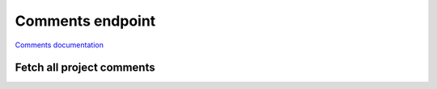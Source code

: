 Comments endpoint
=================

`Comments documentation <https://app.lokalise.com/api2docs/curl/#resource-comments>`_

Fetch all project comments
--------------------------

.. py:function::
